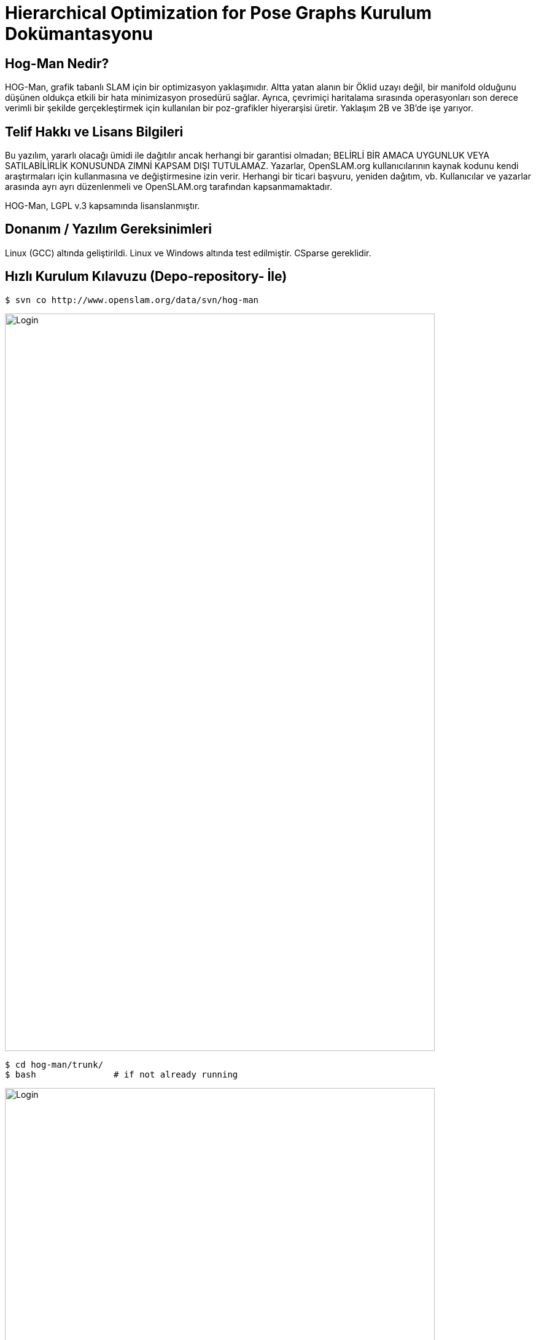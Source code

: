 :imagesdir: Resimler
 
# Hierarchical Optimization for Pose Graphs  Kurulum Dokümantasyonu

== Hog-Man Nedir?

HOG-Man, grafik tabanlı SLAM için bir optimizasyon yaklaşımıdır. Altta yatan alanın bir Öklid uzayı değil, bir manifold olduğunu düşünen oldukça etkili bir hata minimizasyon prosedürü sağlar. Ayrıca, çevrimiçi haritalama sırasında operasyonları son derece verimli bir şekilde gerçekleştirmek için kullanılan bir poz-grafikler hiyerarşisi üretir. Yaklaşım 2B ve 3B'de işe yarıyor.

== Telif Hakkı ve Lisans Bilgileri

Bu yazılım, yararlı olacağı ümidi ile dağıtılır ancak herhangi bir garantisi olmadan; BELİRLİ BİR AMACA UYGUNLUK VEYA SATILABİLİRLİK KONUSUNDA ZIMNİ KAPSAM DIŞI TUTULAMAZ. 
Yazarlar, OpenSLAM.org kullanıcılarının kaynak kodunu kendi araştırmaları için kullanmasına ve değiştirmesine izin verir. Herhangi bir ticari başvuru, yeniden dağıtım, vb. Kullanıcılar ve yazarlar arasında ayrı ayrı düzenlenmeli ve OpenSLAM.org tarafından kapsanmamaktadır. 

HOG-Man, LGPL v.3 kapsamında lisanslanmıştır.

== Donanım / Yazılım Gereksinimleri 
Linux (GCC) altında geliştirildi. Linux ve Windows altında test edilmiştir. CSparse gereklidir.

 
== Hızlı Kurulum Kılavuzu (Depo-repository- İle)


 $ svn co http://www.openslam.org/data/svn/hog-man
 
image::1.PNG[Login,700,1200,align="center"]
 
 $ cd hog-man/trunk/
 $ bash               # if not already running
 
image::2.PNG[Login,700,1200,align="center"]
 
 $ source setlibpath
 
image::3.PNG[Login,700,1200,align="center"]
 
 $ ./configure
 
image::4.PNG[Login,700,1200,align="center"]

 $ make
 
image::5.PNG[Login,700,1200,align="center"]

Make işlemi, ikili dosyalar ./bin içerisindeyken trunk / lib'de paylaşılan nesneler kümesi üretir. İkili dosyaları yürütürken LD_LIBRARY_PATH ortam değişkeninin trunk / lib / dizinine doğru şekilde işaret ettiğinden emin olun. 
Genellikle trunk/ içinde setlibpath komutu ,şu şekilde verilir:
       giorgio@brixx:~/hog-man/trunk$ source setlibpath
	   
=== Kurulum Kılavuzu HOG-Man (2D)

  kullanımı: hogman2d [options] <graph_file>

2B veri kümesini artımlı olarak işleme::
bin/hogman2d file.graph
Optimize Edici'nin geçerli durumunu görselleştirmek için gnuplot'u kullanabilirsiniz. Ayrıca, grafiğin durumunu bir dosyaya kaydetmiş oluruz. +

  bin/hogman2d -o file-incrementally.graph -gnuout file.graph | gnuplot



Bir 2D veri kümesinin toplu optimizasyonu::
Bir veri kümesini çevrimdışı çalıştırmak için +

 bin/hogman2d -gnuout -batch -chol file-incrementally.graph | gnuplot
 
=== HOG-Man (3D)

 $ bin/hogman3d -h

 kullanımı: hogman3d [options] <graph_file>

Artan biçimde bir 3B veri kümesini işleme::

bin/hogman3d file.graph

Optimize Edicinin geçerli durumunu görselleştirmek için graph_viewer kullanabilirsiniz. Ayrıca, grafın durumunu bir dosyaya kayıt edilebilirsiniz.

 bin/hogman3d -o file-incrementally.graph -guiout file.graph | bin/graph_viewer

Bir 3B veri kümesinin toplu optimizasyonu::
Bir veri kümesini çevrimdışı çalıştırmak için;

 bin/hogman3d -guiout -batch -chol file-incrementally.graph | bin/graph_viewer
 

 130201045 Muhammed CELEPCİ::
 110201121 Osman AKTÜRK::
 130201126 Fahri KARACA::

